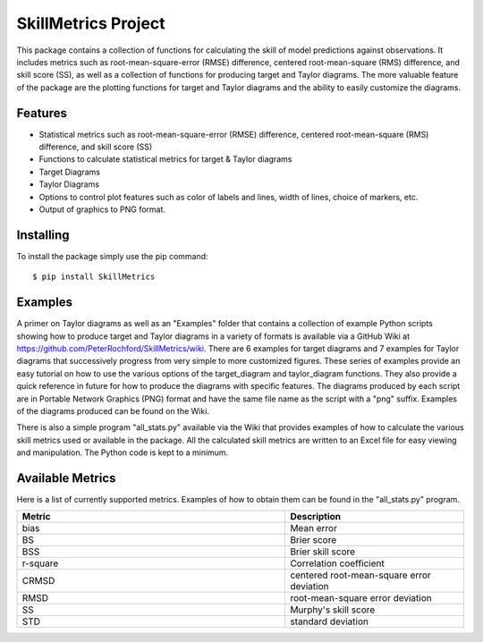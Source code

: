 SkillMetrics Project
====================
This package contains a collection of functions for calculating the skill of model predictions against observations. It includes metrics such as root-mean-square-error (RMSE) difference, centered root-mean-square (RMS) difference, and skill score (SS), as well as a collection of functions for producing target and Taylor diagrams. The more valuable feature of the package are the plotting functions for target and Taylor diagrams and the ability to easily customize the diagrams.

Features
--------
- Statistical metrics such as root-mean-square-error (RMSE) difference, centered root-mean-square (RMS) difference, and skill score (SS)
- Functions to calculate statistical metrics for target & Taylor diagrams
- Target Diagrams
- Taylor Diagrams
- Options to control plot features such as color of labels and lines, width of lines, choice of markers, etc.
- Output of graphics to PNG format.

Installing
----------
To install the package simply use the pip command:
::

$ pip install SkillMetrics

Examples
--------
A primer on Taylor diagrams as well as an "Examples" folder that contains a collection of example Python scripts showing how to produce target and Taylor diagrams in a variety of formats is available via a GitHub Wiki at  
https://github.com/PeterRochford/SkillMetrics/wiki. There are 6 examples for target diagrams and 7 examples for Taylor diagrams that successively progress from very simple to more customized figures. These series of examples provide an easy tutorial on how to use the various options of the target_diagram and taylor_diagram functions. They also provide a quick reference in future for how to produce the diagrams with specific features. The diagrams produced by each script are in Portable Network Graphics (PNG) format and have the same file name as the script with a "png" suffix. Examples of the diagrams produced can be found on the Wiki.

There is also a simple program "all_stats.py" available via the Wiki that provides examples of how to calculate the various skill metrics used or available in the package. All the calculated skill metrics are written to an Excel file for easy viewing and manipulation. The Python code is kept to a minimum.

Available Metrics
-----------------
Here is a list of currently supported metrics. Examples of how to obtain them can be found in the "all_stats.py" program.

.. list-table::
   :widths: 15 10
   :header-rows: 1

   * - Metric
     - Description
   * - bias
     - Mean error
   * - BS
     - Brier score
   * - BSS
     - Brier skill score
   * - r-square
     - Correlation coefficient
   * - CRMSD
     - centered root-mean-square error deviation
   * - RMSD
     - root-mean-square error deviation
   * - SS
     - Murphy's skill score
   * - STD
     - standard deviation

